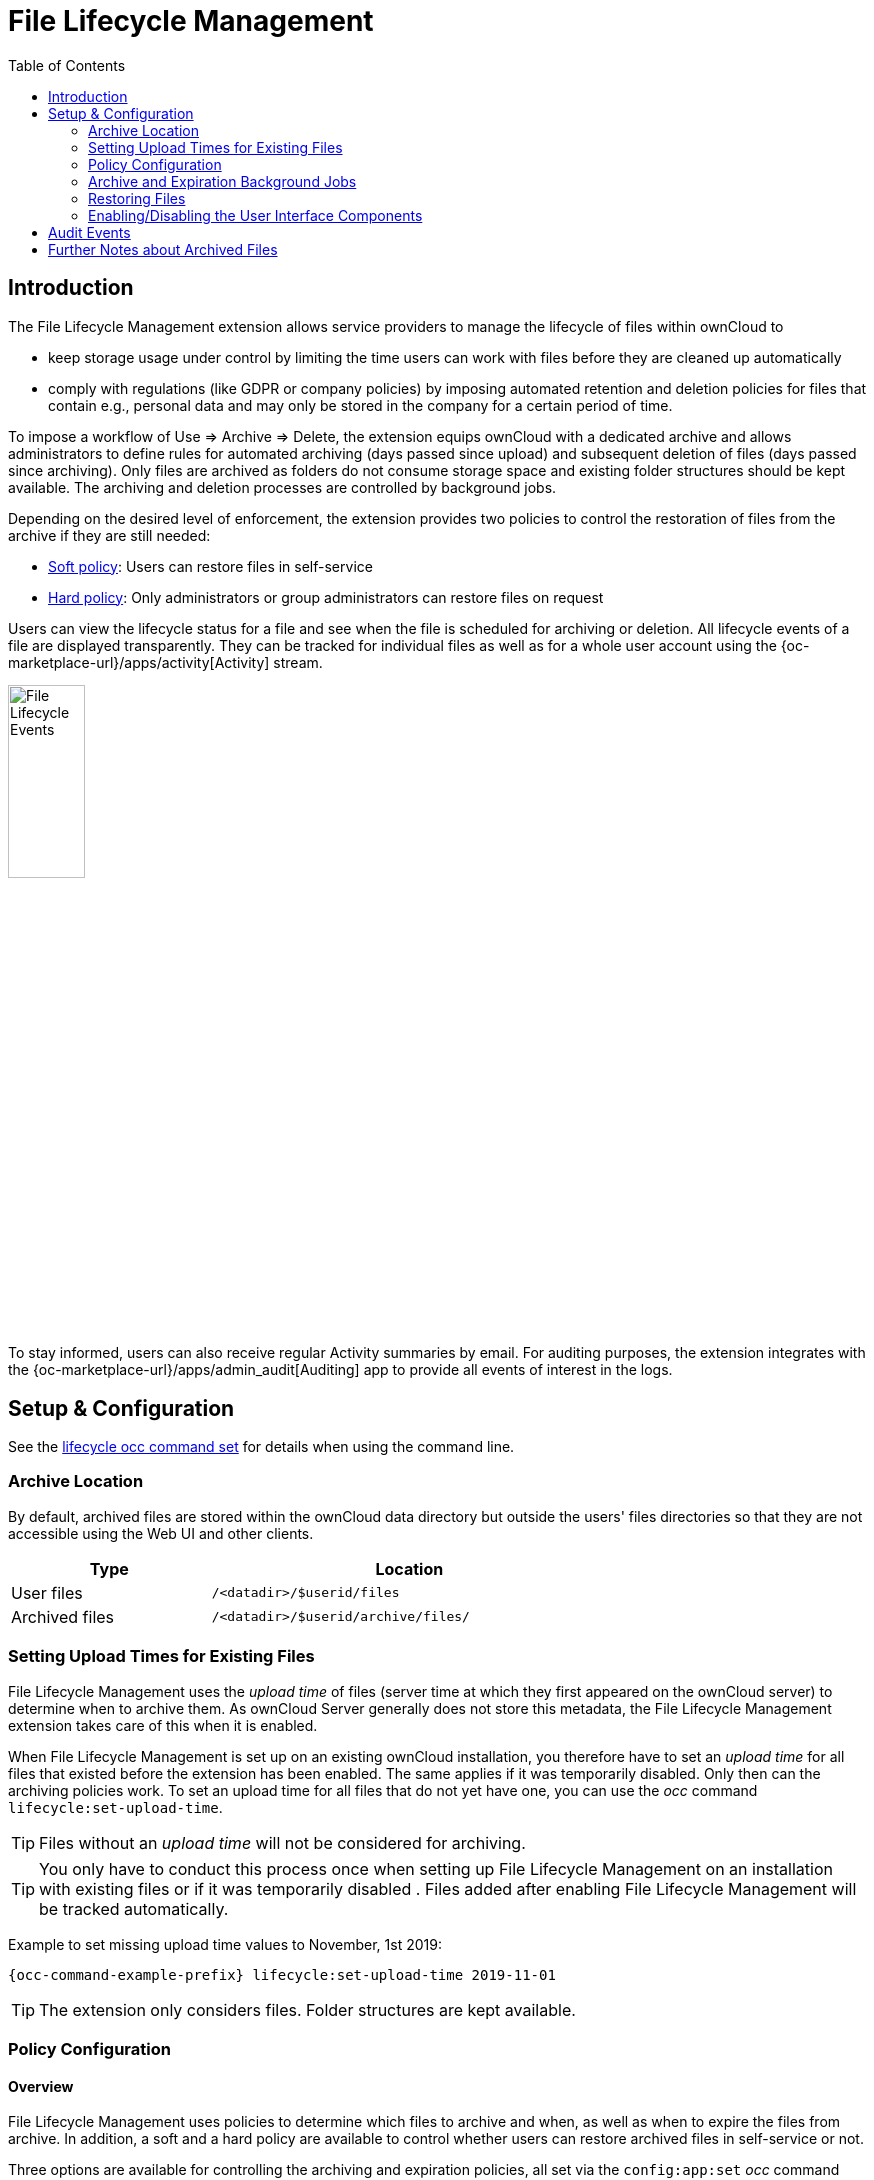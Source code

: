 = File Lifecycle Management
:toc: right

== Introduction

The File Lifecycle Management extension allows service providers to manage the lifecycle of files within ownCloud to

- keep storage usage under control by limiting the time users can work with files before they are cleaned up automatically
- comply with regulations (like GDPR or company policies) by imposing automated retention and deletion policies for files that contain e.g., personal data and may only be stored in the company for a certain period of time.

To impose a workflow of Use => Archive => Delete, the extension equips ownCloud with a dedicated archive and allows administrators to define rules for automated archiving (days passed since upload) and subsequent deletion of files (days passed since archiving). Only files are archived as folders do not consume storage space and existing folder structures should be kept available. The archiving and deletion processes are controlled by background jobs.

Depending on the desired level of enforcement, the extension provides two policies to control the restoration of files from the archive if they are still needed:

- xref:soft-policy[Soft policy]: Users can restore files in self-service
- xref:hard-policy[Hard policy]: Only administrators or group administrators can restore files on request

Users can view the lifecycle status for a file and see when the file is scheduled for archiving or deletion. All lifecycle events of a file are displayed transparently. They can be tracked for individual files as well as for a whole user account using the {oc-marketplace-url}/apps/activity[Activity] stream.

image:apps/files_lifecycle/file-lifecycle-events.png[File Lifecycle Events, width=30%]

To stay informed, users can also receive regular Activity summaries by email. For auditing purposes, the extension integrates with the {oc-marketplace-url}/apps/admin_audit[Auditing] app to provide all events of interest in the logs.

== Setup & Configuration

See the xref:configuration/server/occ_command.adoc#file-lifecycle-management[lifecycle occ command set] for details when using the command line.

=== Archive Location

By default, archived files are stored within the ownCloud data directory but outside the users' files directories so that they are not accessible using the Web UI and other clients.

[width="70%",cols="40%,80%",options="header"]
|===
| Type 
| Location
| User files
| `/<datadir>/$userid/files`
| Archived files
| `/<datadir>/$userid/archive/files/`
|===

=== Setting Upload Times for Existing Files

File Lifecycle Management uses the _upload time_ of files (server time at which they first appeared on the ownCloud server) to determine when to archive them. As ownCloud Server generally does not store this metadata, the File Lifecycle Management extension takes care of this when it is enabled.

When File Lifecycle Management is set up on an existing ownCloud installation, you therefore have to set an _upload time_ for all files that existed before the extension has been enabled. The same applies if it was temporarily disabled. Only then can the archiving policies work. To set an upload time for all files that do not yet have one, you can use the _occ_ command `lifecycle:set-upload-time`. 

TIP: Files without an _upload time_ will not be considered for archiving.

TIP: You only have to conduct this process once when setting up File Lifecycle Management on an installation with existing files or if it was temporarily disabled . Files added after enabling File Lifecycle Management will be tracked automatically.

Example to set missing upload time values to November, 1st 2019: 

[source,bash,subs="attributes+"]
----
{occ-command-example-prefix} lifecycle:set-upload-time 2019-11-01
----

TIP: The extension only considers files. Folder structures are kept available.

=== Policy Configuration

==== Overview

File Lifecycle Management uses policies to determine which files to archive and when, as well as when to expire the files from archive. In addition, a soft and a hard policy are available to control whether users can restore archived files in self-service or not.

Three options are available for controlling the archiving and expiration policies, all set via the `config:app:set` _occ_ command under the `files_lifecycle` app:

- `archive_period` - The number of days passed after upload (or restore) that files will be archived
- `expire_period` - The number of days passed after archiving that files will be permanently deleted
- `excluded_groups` - Allows defining groups of users that are exempt from the Lifecycle policies (comma-separated group ids)

Example to set the time passed since upload (or restore) for archiving files to 90 days:

[source,bash,subs="attributes+"]
----
{occ-command-example-prefix} config:app:set files_lifecycle archive_period --value='90'
----

To query existing values, use this example command:
[source,bash,subs="attributes+"]
----
{occ-command-example-prefix} config:app:get files_lifecycle archive_period
----

==== Restoration Policies for Users

===== Soft Policy
  
The _soft policy_ aims at use cases where users should be allowed to restore files from the archive in self-service if they are still needed. It imposes a soft archiving enforcement but on the other hand relieves IT departments when archived files need to be restored.
The _soft policy_ is used by default. To switch from the hard policy to the soft policy, use this _occ_ command:

[source,bash,subs="attributes+"]
----
{occ-command-example-prefix} config:app:set files_lifecycle policy --value='soft'
----

===== Hard Policy

The _hard policy_ is designed to enforce strict controls on user data, forcing archiving after the defined time and requiring escalated permissions in order to restore. If the archived data is still needed, users need to get in contact with a privileged manager and request the restoration.

TIP: When the _hard policy_ is in place only administrators (or also group administrators, depending on the configuration) are able to restore files from the archive by impersonating the respective users. The {oc-marketplace-url}/apps/impersonate[Impersonate app] has to be installed and enabled as a prerequisite. Apart from that, system administrators can also use _occ_ commands to restore data from the archive (see section xref:restoring-files[Restoring Files]).

To put the _hard policy_ in place, use this _occ_ command:

[source,bash,subs="attributes+"]
----
{occ-command-example-prefix} config:app:set files_lifecycle policy --value='hard'
----

=== Archive and Expiration Background Jobs

To put File Lifecycle Management into actual operation, there are two _occ_ commands for archiving files and for permanently deleting them from the archive. Scanning the database for files that are due for archiving or expiration, given the chosen policies, can take some time. For this reason, these jobs are delegated to specific _occ_ commands which should be executed using CRON on a daily schedule.

==== Archiving Background Job
To move files scheduled for archiving (days since upload/restore > `archive_time`) into the archive, execute the following _occ_ command:

[source,bash,subs="attributes+"]
----
{occ-command-example-prefix} lifecycle:archive
----

TIP: There is a dry-run mode (append `-d`) that simulates the execution of this command to allow checking the configuration before putting the actual process in place.

==== Archive Expiration Background Job
To permanently delete files from the archive that have met the policy rules (days since archiving > `expire_period`), execute the following _occ_ command:

[source,bash,subs="attributes+"]
----
{occ-command-example-prefix} lifecycle:expire
----

TIP: There is a dry-run mode (append `-d`) that simulates the execution of this command to allow checking the configuration before putting the actual process in place.

=== Restoring Files

If archived files are still needed, users can restore them in self-service (_soft policy_) or have to request the restoration via privileged managers (_hard policy_).

TIP: When files have been restored, they can again be used for the same amount of time as they were initially available.

Apart from that, system administrators can restore files from the archive using the _occ_ command `lifecycle:restore`:

==== Restoration by Path
When a user `alice` requests to restore all files, e.g., in the folder `/work/projects/project1`, a system administrator can execute the following command:

[source,bash,subs="attributes+"]
----
{occ-command-example-prefix} lifecycle:restore /alice/archive/files/work/projects/project1
----

==== Restoring All Files from All Archives
File Lifecycle Management provides a way to restore all files from all archives back to their owners' file directories. To do this, system administrators can use the `restore-all` _occ_ command:

[source,bash,subs="attributes+"]
----
{occ-command-example-prefix} lifecycle:restore-all
----

The command will restore all files from all users and report on the progress.

TIP: There is a dry-run mode (append `-d`) that simulates the execution of this command to allow checking the configuration before putting the actual process in place.

=== Enabling/Disabling the User Interface Components

In some scenarios it can be desired to disable the whole user interface for this app. This can be done by setting the following configuration value:

[source,bash,subs="attributes+"]
----
{occ-command-example-prefix} config:app:set files_lifecycle disable_ui --value='yes'
----

To enable the user interface components again, this config value needs to be removed:

[source,bash,subs="attributes+"]
----
{occ-command-example-prefix} config:app:delete files_lifecycle disable_ui
----

== Audit Events

During archiving, restoring and expiration, Audit events are emitted. Logging those to the `audit.log` requires the minimum version 2.0.0 of the {oc-marketplace-url}/apps/admin_audit[Auditing] app.

== Further Notes about Archived Files

- File shares will disappear after archiving. When restoring archived files, shares will also be restored.
- Users' archives currently can't be transferred with the occ command `transfer-ownership`
- Files within a user's trash bin are not archived. The regular trash bin deletion policies have to be used to take care of those.
- Archived files count towards the user's quota
